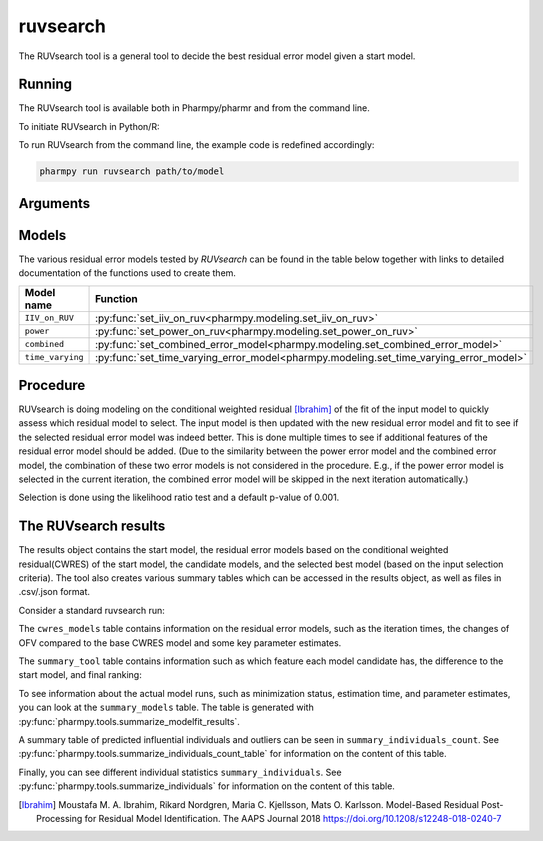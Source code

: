 .. _ruvsearch:

=========
ruvsearch
=========

The RUVsearch tool is a general tool to decide the best residual error model given a start model.

~~~~~~~
Running
~~~~~~~

The RUVsearch tool is available both in Pharmpy/pharmr and from the command line.

To initiate RUVsearch in Python/R:

.. pharmpy-code::

    from pharmpy.modeling import read_model
    from pharmpy.tools import read_modelfit_results, run_ruvsearch

    start_model = read_model('path/to/model')
    start_model_results = read_modelfit_results('path/to/model')
    res = run_ruvsearch(model=start_model, results=start_model_results)

To run RUVsearch from the command line, the example code is redefined accordingly:

.. code::

    pharmpy run ruvsearch path/to/model

~~~~~~~~~
Arguments
~~~~~~~~~

+---------------------------------------------------+-----------------------------------------------------------------------------------------+
| Argument                                          | Description                                                                             |
+===================================================+=========================================================================================+
| ``groups``                                        | Number of groups to use for the time varying model (default is 4)                       |
+---------------------------------------------------+-----------------------------------------------------------------------------------------+
| ``p_value``                                       | p-value for model selection (default is 0.001)                                           |
+---------------------------------------------------+-----------------------------------------------------------------------------------------+
| ``skip``                                          | List of residual error models to not consider                                           |
+---------------------------------------------------+-----------------------------------------------------------------------------------------+
| ``model``                                         | Start model                                                                             |
+---------------------------------------------------+-----------------------------------------------------------------------------------------+
| ``results``                                       | ModelfitResults for the start model                                                     |
+---------------------------------------------------+-----------------------------------------------------------------------------------------+

~~~~~~
Models
~~~~~~

The various residual error models tested by `RUVsearch` can be found in the table below together with links to detailed documentation of the
functions used to create them.

+------------------+----------------------------------------------------------------------------------------+
| Model name       | Function                                                                               | 
+==================+========================================================================================+
| ``IIV_on_RUV``   | :py:func:`set_iiv_on_ruv<pharmpy.modeling.set_iiv_on_ruv>`                             |
+------------------+----------------------------------------------------------------------------------------+
| ``power``        | :py:func:`set_power_on_ruv<pharmpy.modeling.set_power_on_ruv>`                         |
+------------------+----------------------------------------------------------------------------------------+
| ``combined``     | :py:func:`set_combined_error_model<pharmpy.modeling.set_combined_error_model>`         |
+------------------+----------------------------------------------------------------------------------------+
| ``time_varying`` | :py:func:`set_time_varying_error_model<pharmpy.modeling.set_time_varying_error_model>` |
+------------------+----------------------------------------------------------------------------------------+


~~~~~~~~~
Procedure
~~~~~~~~~

RUVsearch is doing modeling on the conditional weighted residual [Ibrahim]_ of the fit of the input model to quickly assess which residual
model to select. The input model is then updated with the new residual error model and fit to see if the selected residual error
model was indeed better. This is done multiple times to see if additional features of the residual error model should be added.
(Due to the similarity between the power error model and the combined error model, the combination of these two error models is not considered in the procedure.
E.g., if the power error model is selected in the current iteration, the combined error model will be skipped in the next iteration automatically.)

.. graphviz::

    digraph G {
      draw [
        label = "Input model";
        shape = rect;
      ];
      ruvsearch [
        label = "Run residual error models";
        shape = rect;
      ];
      select [
        label = "Select best model";
        shape = rect;
      ];
      update [
          label = "Update and run input model";
          shape = rect;
      ]
      better [
          label = "Significantly better?";
          shape = diamond;
      ]
      done [
          label = "Done";
          shape = rect;
      ]

      draw -> ruvsearch -> select -> update -> better;
      better -> done [label = "No"];
      better -> ruvsearch [label = "Yes (max 3 times)"]
    }

Selection is done using the likelihood ratio test and a default p-value of 0.001.

~~~~~~~~~~~~~~~~~~~~~
The RUVsearch results
~~~~~~~~~~~~~~~~~~~~~

The results object contains the start model, the residual error models based on the conditional weighted residual(CWRES) of the start model,
the candidate models, and the selected best model (based on the input selection criteria). The tool also creates various summary tables which can be accessed in the results object,
as well as files in .csv/.json format.

Consider a standard ruvsearch run:

.. pharmpy-code::

    res = run_ruvsearch(model=start_model, results=start_model_results)

The ``cwres_models`` table contains information on the residual error models, such as the iteration times, the changes of OFV compared to the base CWRES model and some key parameter estimates.

.. pharmpy-execute::
    :hide-code:

    from pharmpy.results import read_results
    res = read_results('tests/testdata/results/ruvsearch_results.json')
    res.cwres_models

The ``summary_tool`` table contains information such as which feature each model candidate has, the difference to the
start model, and final ranking:

.. pharmpy-execute::
    :hide-code:

    res.summary_tool


To see information about the actual model runs, such as minimization status, estimation time, and parameter estimates,
you can look at the ``summary_models`` table. The table is generated with
:py:func:`pharmpy.tools.summarize_modelfit_results`.

.. pharmpy-execute::
    :hide-code:

    res.summary_models

A summary table of predicted influential individuals and outliers can be seen in ``summary_individuals_count``.
See :py:func:`pharmpy.tools.summarize_individuals_count_table` for information on the content of this table.

.. pharmpy-execute::
    :hide-code:

    res.summary_individuals_count

Finally, you can see different individual statistics ``summary_individuals``.
See :py:func:`pharmpy.tools.summarize_individuals` for information on the content of this table.

.. pharmpy-execute::
    :hide-code:

    res.summary_individuals


.. [Ibrahim] Moustafa M. A. Ibrahim, Rikard Nordgren, Maria C. Kjellsson, Mats O. Karlsson. Model-Based Residual Post-Processing for Residual Model Identification. The AAPS Journal 2018 https://doi.org/10.1208/s12248-018-0240-7
